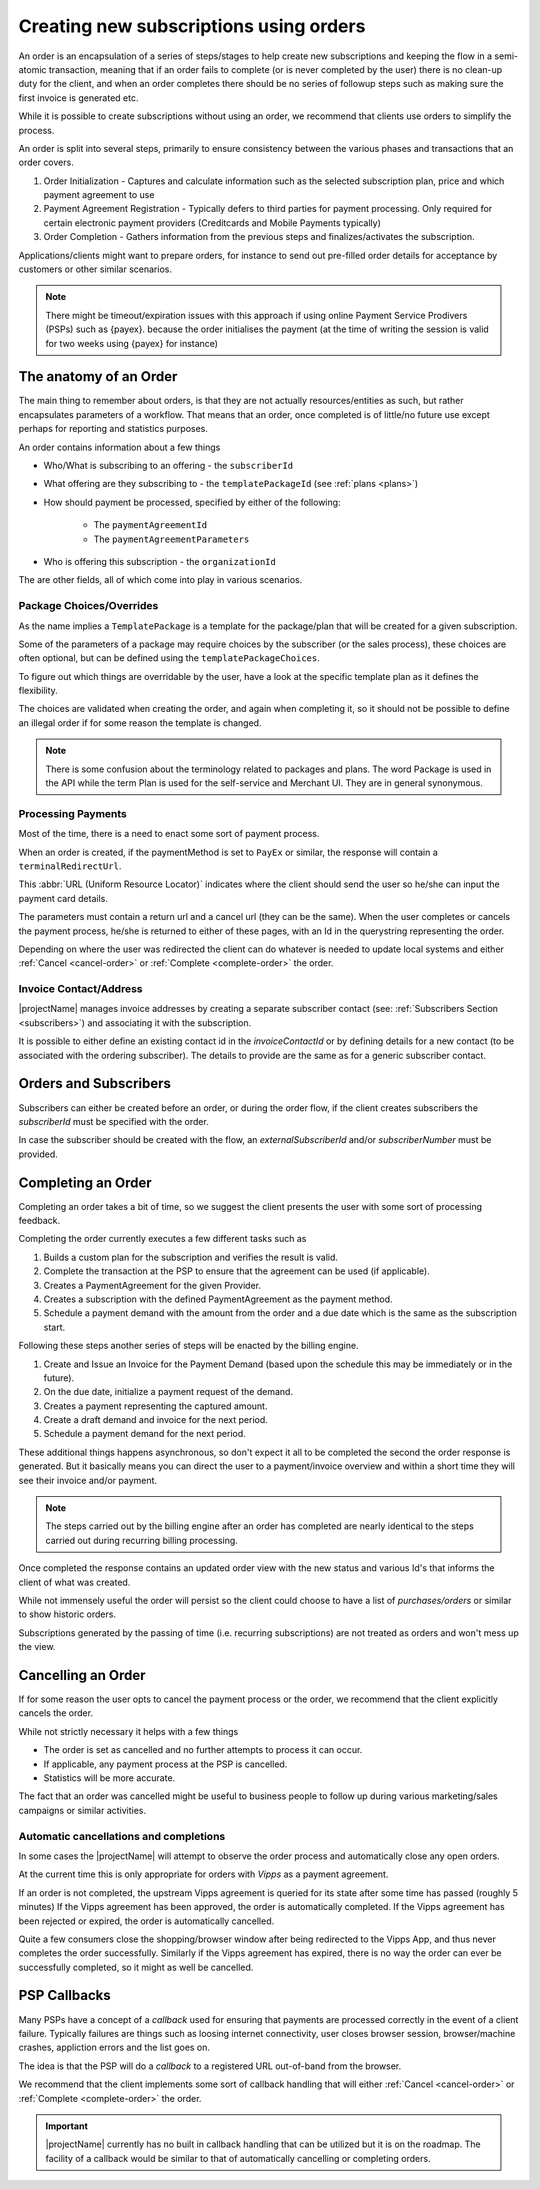 .. _subscription-orders:

***************************************
Creating new subscriptions using orders
***************************************

An order is an encapsulation of a series of steps/stages to help create new subscriptions and keeping the flow in a semi-atomic transaction, meaning that if an order fails to complete (or is never completed by the user)
there is no clean-up duty for the client, and when an order completes there should be no series of followup steps such as making sure the first invoice is generated etc.

While it is possible to create subscriptions without using an order, we recommend that clients use orders to simplify the process.

An order is split into several steps, primarily to ensure consistency between the various phases and transactions that an order covers.

#. Order Initialization - Captures and calculate information such as the selected subscription plan, price and which payment agreement to use
#. Payment Agreement Registration - Typically defers to third parties for payment processing. Only required for certain electronic payment providers (Creditcards and Mobile Payments typically)
#. Order Completion - Gathers information from the previous steps and finalizes/activates the subscription.

.. image:: /_images/order-sequence.svg
    :align: center
    :alt: Order Sequence Flow


Applications/clients might want to prepare orders, for instance to send out pre-filled order details for acceptance by customers or other similar scenarios.

.. Note::

    There might be timeout/expiration issues with this approach if using online Payment Service Prodivers (PSPs) such as {payex}.
    because the order initialises the payment (at the time of writing the session is valid for two weeks using {payex} for instance)

The anatomy of an Order
=======================

The main thing to remember about orders, is that they are not actually resources/entities as such, 
but rather encapsulates parameters of a workflow. 
That means that an order, once completed is of little/no future use except perhaps for reporting and statistics purposes.

An order contains information about a few things

* Who/What is subscribing to an offering - the ``subscriberId``
* What offering are they subscribing to - the ``templatePackageId`` (see :ref:`plans <plans>`)
* How should payment be processed, specified by either of the following:

    * The ``paymentAgreementId``
    * The ``paymentAgreementParameters``
* Who is offering this subscription - the ``organizationId``

The are other fields, all of which come into play in various scenarios.

Package Choices/Overrides
-------------------------
As the name implies a ``TemplatePackage`` is a template for the package/plan that will be created for a given subscription.

Some of the parameters of a package may require choices by the subscriber (or the sales process), these choices are often optional, but can be defined using the ``templatePackageChoices``.

To figure out which things are overridable by the user, have a look at the specific template plan as it defines the flexibility.

The choices are validated when creating the order, and again when completing it, so it should not be possible to define an illegal order if for some reason the template is changed.

.. Note ::

    There is some confusion about the terminology related to packages and plans.
    The word Package is used in the API while the term Plan is used for the self-service and Merchant UI.
    They are in general synonymous.

Processing Payments
-------------------
Most of the time, there is a need to enact some sort of payment process.

When an order is created, if the paymentMethod is set to ``PayEx`` or similar, the response will contain a ``terminalRedirectUrl``.

This :abbr:`URL (Uniform Resource Locator)` indicates where the client should send the user so he/she can input the payment card details.

The parameters must contain a return url and a cancel url (they can be the same).
When the user completes or cancels the payment process, he/she is returned to either of these pages, with an Id in the querystring representing the order.

Depending on where the user was redirected the client can do whatever is needed to update local systems and either :ref:`Cancel <cancel-order>` or :ref:`Complete <complete-order>` the order.

Invoice Contact/Address
-----------------------
|projectName| manages invoice addresses by creating a separate subscriber contact (see: :ref:`Subscribers Section <subscribers>`) and associating it with the subscription.

It is possible to either define an existing contact id in the `invoiceContactId` or by defining details for a new contact (to be associated with the ordering subscriber).
The details to provide are the same as for a generic subscriber contact.

Orders and Subscribers
======================
Subscribers can either be created before an order, or during the order flow, if the client creates subscribers the `subscriberId` must be specified with the order.

In case the subscriber should be created with the flow, an `externalSubscriberId` and/or `subscriberNumber` must be provided.

Completing an Order
===================
.. _complete-order:

Completing an order takes a bit of time, so we suggest the client presents the user with some sort of processing feedback.

Completing the order currently executes a few different tasks such as

#. Builds a custom plan for the subscription and verifies the result is valid.
#. Complete the transaction at the PSP to ensure that the agreement can be used (if applicable).
#. Creates a PaymentAgreement for the given Provider.
#. Creates a subscription with the defined PaymentAgreement as the payment method.
#. Schedule a payment demand with the amount from the order and a due date which is the same as the subscription start.

Following these steps another series of steps will be enacted by the billing engine.

#. Create and Issue an Invoice for the Payment Demand (based upon the schedule this may be immediately or in the future).
#. On the due date, initialize a payment request of the demand.
#. Creates a payment representing the captured amount.
#. Create a draft demand and invoice for the next period.
#. Schedule a payment demand for the next period.

These additional things happens asynchronous, so don't expect it all to be completed the second the order response is generated. 
But it basically means you can direct the user to a payment/invoice overview and within a short time they will see their invoice and/or payment.

.. Note::

    The steps carried out by the billing engine after an order has completed are nearly identical to the steps carried out during recurring billing processing.

Once completed the response contains an updated order view with the new status and various Id's that informs the client of what was created.

While not immensely useful the order will persist so the client could choose to have a list of *purchases/orders* or similar to show historic orders.

Subscriptions generated by the passing of time (i.e. recurring subscriptions) are not treated as orders and won't mess up the view.

Cancelling an Order
===================
.. _cancel-order:

If for some reason the user opts to cancel the payment process or the order, we recommend that the client explicitly cancels the order.

While not strictly necessary it helps with a few things

* The order is set as cancelled and no further attempts to process it can occur.
* If applicable, any payment process at the PSP is cancelled.
* Statistics will be more accurate.

The fact that an order was cancelled might be useful to business people to follow up during various marketing/sales campaigns or similar activities.

Automatic cancellations and completions
---------------------------------------
In some cases the |projectName| will attempt to observe the order process and automatically close any open orders.

At the current time this is only appropriate for orders with `Vipps` as a payment agreement.

If an order is not completed, the upstream Vipps agreement is queried for its state after some time has passed (roughly 5 minutes)
If the Vipps agreement has been approved, the order is automatically completed.
If the Vipps agreement has been rejected or expired, the order is automatically cancelled.

Quite a few consumers close the shopping/browser window after being redirected to the Vipps App, and thus never completes the order successfully.
Similarly if the Vipps agreement has expired, there is no way the order can ever be successfully completed, so it might as well be cancelled.


PSP Callbacks
==================
.. _psp-Callbacks:

Many PSPs have a concept of a `callback` used for ensuring that payments are processed correctly in the event of a client failure. 
Typically failures are things such as loosing internet connectivity, user closes browser session, browser/machine crashes, appliction errors and the list goes on.

The idea is that the PSP will do a `callback` to a registered URL out-of-band from the browser.

We recommend that the client implements some sort of callback handling that will either :ref:`Cancel <cancel-order>` or :ref:`Complete <complete-order>` the order.

.. Important::

    |projectName| currently has no built in callback handling that can be utilized but it is on the roadmap.
    The facility of a callback would be similar to that of automatically cancelling or completing orders.
